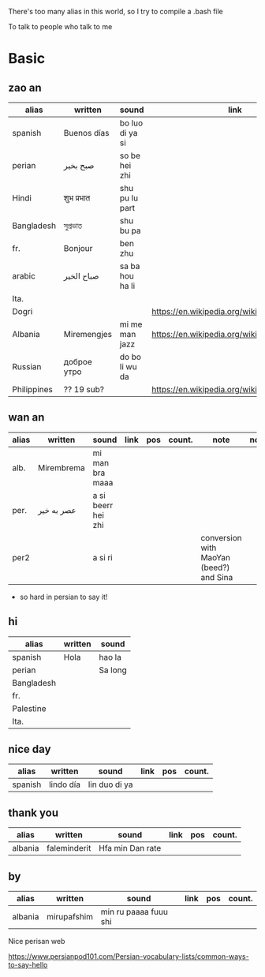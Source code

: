 There's too many alias in this world, so I try to compile a .bash file

To talk to people who talk to me

* Basic

** zao an
| alias       | written     | sound           | link                                         | pos   | count.    |
|-------------+-------------+-----------------+----------------------------------------------+-------+-----------|
| spanish     | Buenos días | bo luo di ya si |                                              |       |           |
| perian      | صبح بخیر    | so be hei zhi   |                                              |       |           |
| Hindi       | शुभ प्रभात    | shu pu lu part  |                                              |       |           |
| Bangladesh  | সুপ্রভাত      | shu bu pa       |                                              |       |           |
| fr.         | Bonjour     | ben zhu         |                                              |       |           |
| arabic      | صباح الخير  | sa ba hou ha li |                                              |       | Palestine |
| Ita.        |             |                 |                                              |       |           |
| Dogri       |             |                 | https://en.wikipedia.org/wiki/Dogri_language | North |           |
| Albania     | Miremengjes | mi me man jazz  | https://en.wikipedia.org/wiki/Albania        |       |           |
| Russian     | доброе утро | do bo li wu da  |                                              |       |           |
| Philippines | ?? 19 sub?  |                 | https://en.wikipedia.org/wiki/Philippines    |       |           |

** wan an
| alias | written    | sound              | link | pos | count. | note                                    | note2 |
|-------+------------+--------------------+------+-----+--------+-----------------------------------------+-------|
| alb.  | Mirembrema | mi man bra maaa    |      |     |        |                                         |       |
| per.  | عصر به خیر | a si beerr hei zhi |      |     |        |                                         |       |
| per2  |            | a si ri            |      |     |        | conversion with MaoYan (beed?) and Sina |       |

- so hard in persian to say it!


** hi
| alias      | written | sound   |
|------------+---------+---------|
| spanish    | Hola    | hao la  |
| perian     |         | Sa long |
| Bangladesh |         |         |
| fr.        |         |         |
| Palestine  |         |         |
| Ita.       |         |         |

** nice day
| alias   | written   | sound         | link | pos | count. |
|---------+-----------+---------------+------+-----+--------|
| spanish | lindo día | lin duo di ya |      |     |        |


** thank you
| alias   | written      | sound           | link | pos | count. |
|---------+--------------+-----------------+------+-----+--------|
| albania | faleminderit | Hfa min Dan rate |      |     |        |



** by
| alias   | written     | sound                 | link | pos | count. |
|---------+-------------+-----------------------+------+-----+--------|
| albania | mirupafshim | min ru paaaa fuuu shi |      |     |        |



Nice perisan web

https://www.persianpod101.com/Persian-vocabulary-lists/common-ways-to-say-hello
